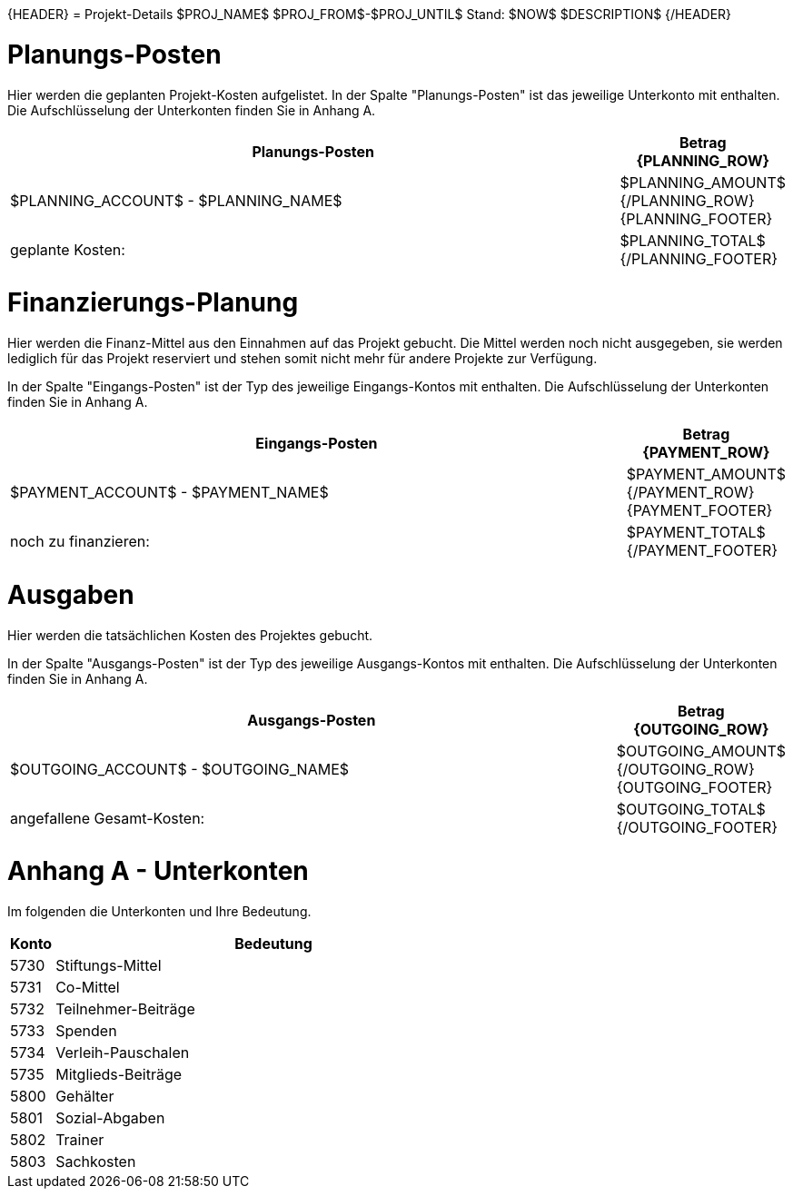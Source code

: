 {HEADER}
= Projekt-Details $PROJ_NAME$ $PROJ_FROM$-$PROJ_UNTIL$
Stand: $NOW$
$DESCRIPTION$
{/HEADER}

<<<
= Planungs-Posten
Hier werden die geplanten Projekt-Kosten aufgelistet. In der Spalte
"Planungs-Posten" ist das jeweilige Unterkonto mit enthalten. Die Aufschlüsselung der Unterkonten finden Sie in Anhang A.

[width="100%", cols="5,>1", options="header"]
|==========================================================
| Planungs-Posten | Betrag
{PLANNING_ROW}
| $PLANNING_ACCOUNT$ - $PLANNING_NAME$ | $PLANNING_AMOUNT$
{/PLANNING_ROW}
{PLANNING_FOOTER}
>| geplante Kosten: | $PLANNING_TOTAL$
{/PLANNING_FOOTER}
|==========================================================

<<<
= Finanzierungs-Planung
Hier werden die Finanz-Mittel aus den Einnahmen auf das Projekt gebucht. 
Die Mittel werden noch nicht ausgegeben, sie werden lediglich für das 
Projekt reserviert und stehen somit nicht mehr für andere Projekte zur Verfügung.

In der Spalte "Eingangs-Posten" ist der Typ des jeweilige Eingangs-Kontos mit enthalten. Die Aufschlüsselung der Unterkonten finden Sie in Anhang A.
[width="100%", cols="5,>1", options="header"]
|==========================================================
| Eingangs-Posten | Betrag
{PAYMENT_ROW}
| $PAYMENT_ACCOUNT$ - $PAYMENT_NAME$ | $PAYMENT_AMOUNT$
{/PAYMENT_ROW}
{PAYMENT_FOOTER}
>| noch zu finanzieren:| $PAYMENT_TOTAL$
{/PAYMENT_FOOTER}
|==========================================================

<<<
= Ausgaben
Hier werden die tatsächlichen Kosten des Projektes gebucht. 

In der Spalte "Ausgangs-Posten" ist der Typ des jeweilige Ausgangs-Kontos mit enthalten. Die Aufschlüsselung der Unterkonten finden Sie in Anhang A.
[width="100%", cols="5,>1", options="header"]
|==========================================================
| Ausgangs-Posten | Betrag
{OUTGOING_ROW}
| $OUTGOING_ACCOUNT$ - $OUTGOING_NAME$ | $OUTGOING_AMOUNT$
{/OUTGOING_ROW}
{OUTGOING_FOOTER}
>| angefallene Gesamt-Kosten:| $OUTGOING_TOTAL$
{/OUTGOING_FOOTER}
|==========================================================

<<<
= Anhang A - Unterkonten
Im folgenden die Unterkonten und Ihre Bedeutung.

[width="100%", cols="1,10", options="header"]
|==========================================================
| Konto | Bedeutung
| 5730 | Stiftungs-Mittel
| 5731 | Co-Mittel
| 5732 | Teilnehmer-Beiträge
| 5733 | Spenden
| 5734 | Verleih-Pauschalen
| 5735 | Mitglieds-Beiträge 
| 5800 | Gehälter
| 5801 | Sozial-Abgaben
| 5802 | Trainer
| 5803 | Sachkosten
|==========================================================

